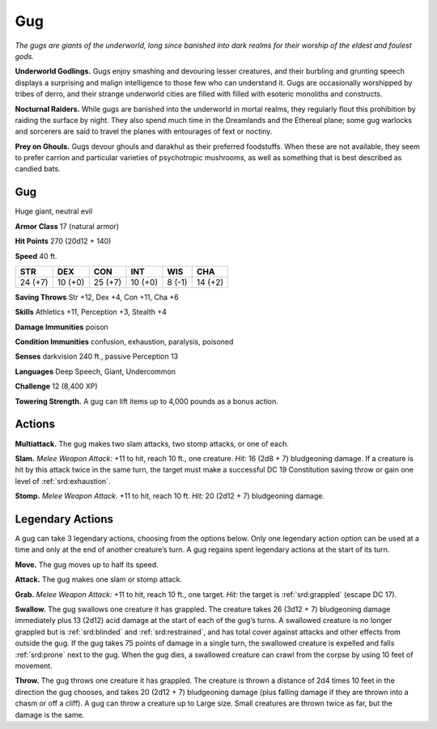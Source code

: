
.. _tob:gug:

Gug
---

*The gugs are giants of the underworld, long since banished into
dark realms for their worship of the eldest and foulest gods.*

**Underworld Godlings.** Gugs enjoy smashing and devouring
lesser creatures, and their burbling and grunting speech displays
a surprising and malign intelligence to those few who can
understand it. Gugs are occasionally worshipped by tribes of
derro, and their strange underworld cities are filled with filled
with esoteric monoliths and constructs.

**Nocturnal Raiders.** While gugs are banished into
the underworld in mortal realms, they regularly flout this
prohibition by raiding the surface by night. They also spend
much time in the Dreamlands and the Ethereal plane; some
gug warlocks and sorcerers are said to travel the planes with
entourages of fext or noctiny.

**Prey on Ghouls.** Gugs devour ghouls and darakhul as
their preferred foodstuffs. When these are not available, they
seem to prefer carrion and particular varieties of psychotropic
mushrooms, as well as something that is best described as
candied bats.

Gug
~~~

Huge giant, neutral evil

**Armor Class** 17 (natural armor)

**Hit Points** 270 (20d12 + 140)

**Speed** 40 ft.

+-----------+-----------+-----------+-----------+-----------+-----------+
| STR       | DEX       | CON       | INT       | WIS       | CHA       |
+===========+===========+===========+===========+===========+===========+
| 24 (+7)   | 10 (+0)   | 25 (+7)   | 10 (+0)   | 8 (-1)    | 14 (+2)   |
+-----------+-----------+-----------+-----------+-----------+-----------+

**Saving Throws** Str +12, Dex +4, Con +11, Cha +6

**Skills** Athletics +11, Perception +3, Stealth +4

**Damage Immunities** poison

**Condition Immunities** confusion, exhaustion, paralysis,
poisoned

**Senses** darkvision 240 ft., passive Perception 13

**Languages** Deep Speech, Giant, Undercommon

**Challenge** 12 (8,400 XP)

**Towering Strength.** A gug can lift items up to 4,000 pounds
as a bonus action.

Actions
~~~~~~~

**Multiattack.** The gug makes two slam attacks, two stomp
attacks, or one of each.

**Slam.** *Melee Weapon Attack:* +11 to hit, reach 10 ft., one
creature. *Hit:* 16 (2d8 + 7) bludgeoning damage. If a
creature is hit by this attack twice in the same turn, the
target must make a successful DC 19 Constitution saving
throw or gain one level of :ref:`srd:exhaustion`.

**Stomp.** *Melee Weapon Attack.* +11 to hit, reach 10 ft. *Hit:* 20
(2d12 + 7) bludgeoning damage.

Legendary Actions
~~~~~~~~~~~~~~~~~

A gug can take 3 legendary actions, choosing from the options
below. Only one legendary action option can be used at a time
and only at the end of another creature’s turn. A gug regains
spent legendary actions at the start of its turn.

**Move.** The gug moves up to half its speed.

**Attack.** The gug makes one slam or stomp attack.

**Grab.** *Melee Weapon Attack:* +11 to hit, reach 10 ft., one target.
*Hit:* the target is :ref:`srd:grappled` (escape DC 17).

**Swallow.** The gug swallows one creature it has grappled.
The creature takes 26 (3d12 + 7) bludgeoning damage
immediately plus 13 (2d12) acid damage at the start of each
of the gug’s turns. A swallowed creature is no longer grappled
but is :ref:`srd:blinded` and :ref:`srd:restrained`, and has total cover against
attacks and other effects from outside the gug. If the gug
takes 75 points of damage in a single turn, the swallowed
creature is expelled and falls :ref:`srd:prone` next to the gug. When the
gug dies, a swallowed creature can crawl from the corpse by
using 10 feet of movement.

**Throw.** The gug throws one creature it has grappled. The
creature is thrown a distance of 2d4 times 10 feet in
the direction the gug chooses, and takes 20 (2d12 + 7)
bludgeoning damage (plus falling damage if they are thrown
into a chasm or off a cliff). A gug can throw a creature up to
Large size. Small creatures are thrown twice as far, but the
damage is the same.
